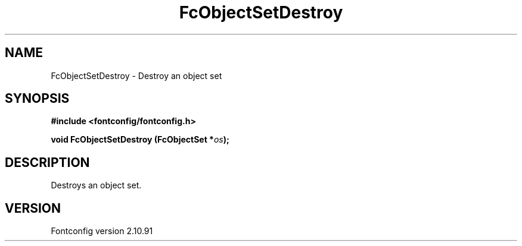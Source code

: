 .\" auto-generated by docbook2man-spec from docbook-utils package
.TH "FcObjectSetDestroy" "3" "10 1月 2013" "" ""
.SH NAME
FcObjectSetDestroy \- Destroy an object set
.SH SYNOPSIS
.nf
\fB#include <fontconfig/fontconfig.h>
.sp
void FcObjectSetDestroy (FcObjectSet *\fIos\fB);
.fi\fR
.SH "DESCRIPTION"
.PP
Destroys an object set.
.SH "VERSION"
.PP
Fontconfig version 2.10.91
